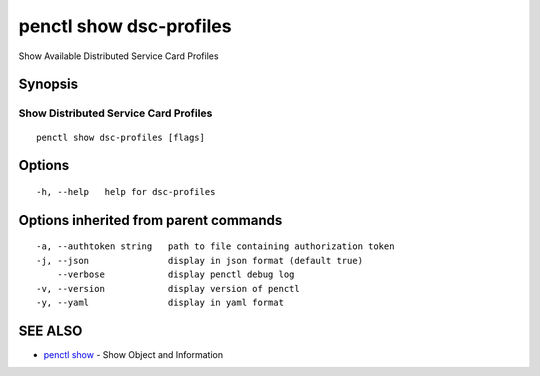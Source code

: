 .. _penctl_show_dsc-profiles:

penctl show dsc-profiles
------------------------

Show Available Distributed Service Card Profiles

Synopsis
~~~~~~~~



----------------------------
 Show Distributed Service Card Profiles 
----------------------------


::

  penctl show dsc-profiles [flags]

Options
~~~~~~~

::

  -h, --help   help for dsc-profiles

Options inherited from parent commands
~~~~~~~~~~~~~~~~~~~~~~~~~~~~~~~~~~~~~~

::

  -a, --authtoken string   path to file containing authorization token
  -j, --json               display in json format (default true)
      --verbose            display penctl debug log
  -v, --version            display version of penctl
  -y, --yaml               display in yaml format

SEE ALSO
~~~~~~~~

* `penctl show <penctl_show.rst>`_ 	 - Show Object and Information

